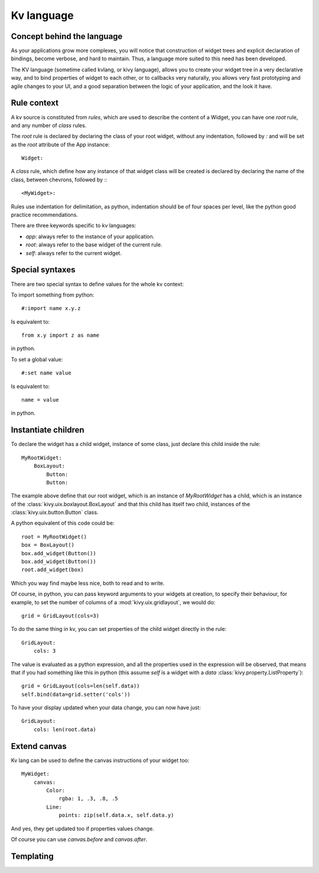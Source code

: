 .. _lang:

Kv language
===========

Concept behind the language
---------------------------
As your applications grow more complexes, you will notice that construction of
widget trees and explicit declaration of bindings, become verbose, and hard to
maintain. Thus, a language more suited to this need has been developed.

The KV language (sometime called kvlang, or kivy language), allows you to
create your widget tree in a very declarative way, and to bind properties of
widget to each other, or to callbacks very naturally, you allows very fast
prototyping and agile changes to your UI, and a good separation between the
logic of your application, and the look it have.

Rule context
------------

A kv source is constituted from `rules`, which are used to describe the content
of a Widget, you can have one `root` rule, and any number of `class` rules.

The `root` rule is declared by declaring the class of your root widget, without
any indentation, followed by `:` and will be set as the `root` attribute of the
App instance::

    Widget:

A `class` rule, which define how any instance of that widget class will be created
is declared by declaring the name of the class, between chevrons, followed by `:`::

    <MyWidget>:

Rules use indentation for delimitation, as python, indentation should be of
four spaces per level, like the python good practice recommendations.

There are three keywords specific to kv languages:

- `app`: always refer to the instance of your application.
- `root`: always refer to the base widget of the current rule.
- `self`: always refer to the current widget.

Special syntaxes
----------------

There are two special syntax to define values for the whole kv context:

To import something from python::

    #:import name x.y.z

Is equivalent to::

    from x.y import z as name

in python.

To set a global value::

    #:set name value

Is equivalent to::

    name = value

in python.

Instantiate children
--------------------

To declare the widget has a child widget, instance of some class, just declare
this child inside the rule::

    MyRootWidget:
        BoxLayout:
            Button:
            Button:

The example above define that our root widget, which is an instance of `MyRootWidget`
has a child, which is an instance of the :class:`kivy.uix.boxlayout.BoxLayout` and that
this child has itself two child, instances of the :class:`kivy.uix.button.Button` class.

A python equivalent of this code could be::

    root = MyRootWidget()
    box = BoxLayout()
    box.add_widget(Button())
    box.add_widget(Button())
    root.add_widget(box)

Which you way find maybe less nice, both to read and to write.

Of course, in python, you can pass keyword arguments to your widgets at
creation, to specify their behaviour, for example, to set the number of columns
of a :mod:`kivy.uix.gridlayout`, we would do::

    grid = GridLayout(cols=3)

To do the same thing in kv, you can set properties of the child widget directly
in the rule::

    GridLayout:
        cols: 3

The value is evaluated as a python expression, and all the properties used in
the expression will be observed, that means that if you had something like this
in python (this assume `self` is a widget with a `data`
:class:`kivy.property.ListProperty`)::

    grid = GridLayout(cols=len(self.data))
    self.bind(data=grid.setter('cols'))

To have your display updated when your data change, you can now have just::

    GridLayout:
        cols: len(root.data)

Extend canvas
-------------

Kv lang can be used to define the canvas instructions of your widget too::

    MyWidget:
        canvas:
            Color:
                rgba: 1, .3, .8, .5
            Line:
                points: zip(self.data.x, self.data.y)

And yes, they get updated too if properties values change.

Of course you can use `canvas.before` and `canvas.after`.

Templating
----------
